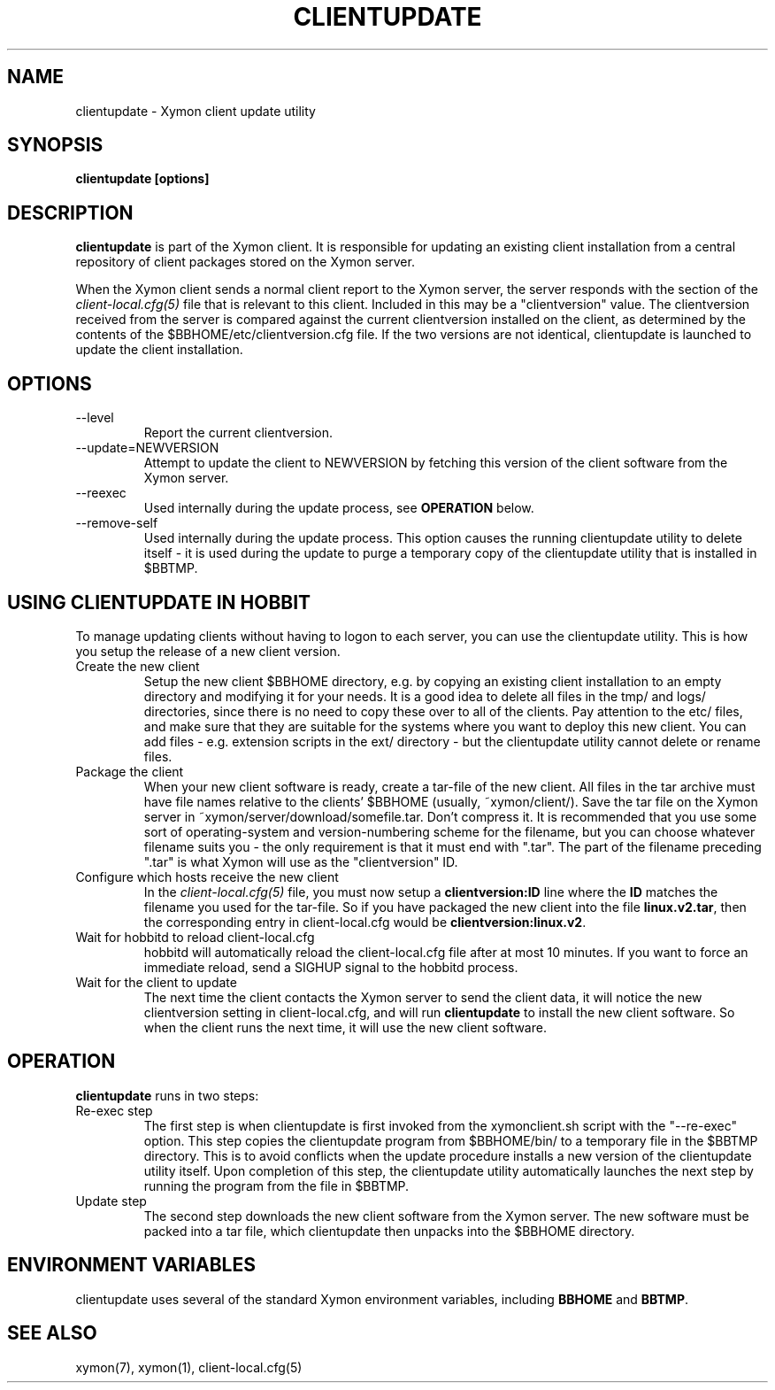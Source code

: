 .TH CLIENTUPDATE 1 "Version 4.2.3:  4 Feb 2009" "Xymon"
.SH NAME
clientupdate \- Xymon client update utility
.SH SYNOPSIS
.B "clientupdate [options]"

.SH DESCRIPTION
\fBclientupdate\fR is part of the Xymon client. It is responsible
for updating an existing client installation from a central
repository of client packages stored on the Xymon server.

When the Xymon client sends a normal client report to the Xymon
server, the server responds with the section of the
.I client-local.cfg(5)
file that is relevant to this client. Included in this may be
a "clientversion" value. The clientversion received from the server
is compared against the current clientversion installed on the client, 
as determined by the contents of the $BBHOME/etc/clientversion.cfg
file. If the two versions are not identical, clientupdate is
launched to update the client installation.

.SH OPTIONS
.IP "--level"
Report the current clientversion.

.IP "--update=NEWVERSION"
Attempt to update the client to NEWVERSION by fetching this version
of the client software from the Xymon server.

.IP "--reexec"
Used internally during the update process, see \fBOPERATION\fR below.

.IP "--remove-self"
Used internally during the update process. This option causes
the running clientupdate utility to delete itself - it is used
during the update to purge a temporary copy of the clientupdate
utility that is installed in $BBTMP.

.SH USING CLIENTUPDATE IN HOBBIT
To manage updating clients without having to logon to each server,
you can use the clientupdate utility. This is how you setup the
release of a new client version.

.IP "Create the new client"
Setup the new client $BBHOME directory, e.g. by copying an existing
client installation to an empty directory and modifying it for your
needs. It is a good idea to delete all files in the tmp/ and logs/
directories, since there is no need to copy these over to all of
the clients. Pay attention to the etc/ files, and make sure that they
are suitable for the systems where you want to deploy this new client.
You can add files - e.g. extension scripts in the ext/ directory -
but the clientupdate utility cannot delete or rename files.

.IP "Package the client"
When your new client software is ready, create a tar-file of the 
new client. All files in the tar archive must have file names 
relative to the clients' $BBHOME (usually, ~xymon/client/).
Save the tar file on the Xymon server in 
~xymon/server/download/somefile.tar.  Don't compress it.
It is recommended that you use some sort of operating-system 
and version-numbering scheme for the filename, but you can choose 
whatever filename suits you - the only requirement is that it must
end with ".tar". The part of the filename preceding ".tar" is
what Xymon will use as the "clientversion" ID.

.IP "Configure which hosts receive the new client"
In the 
.I client-local.cfg(5)
file, you must now setup a \fBclientversion:ID\fR line
where the \fBID\fR matches the filename you used for the
tar-file. So if you have packaged the new client into the
file \fBlinux.v2.tar\fR, then the corresponding 
entry in client-local.cfg would be \fBclientversion:linux.v2\fR.

.IP "Wait for hobbitd to reload client-local.cfg"
hobbitd will automatically reload the client-local.cfg file
after at most 10 minutes. If you want to force an immediate
reload, send a SIGHUP signal to the hobbitd process.

.IP "Wait for the client to update"
The next time the client contacts the Xymon server to
send the client data, it will notice the new clientversion
setting in client-local.cfg, and will run \fBclientupdate\fR
to install the new client software. So when the client runs
the next time, it will use the new client software.

.SH OPERATION
\fBclientupdate\fR runs in two steps:

.IP "Re-exec step"
The first step is when clientupdate is first invoked from the xymonclient.sh 
script with the "--re-exec" option. This step copies the clientupdate
program from $BBHOME/bin/ to a temporary file in the $BBTMP directory.
This is to avoid conflicts when the update procedure installs a new
version of the clientupdate utility itself. Upon completion of this
step, the clientupdate utility automatically launches the next step
by running the program from the file in $BBTMP.

.IP "Update step"
The second step downloads the new client software from the Xymon server.
The new software must be packed into a tar file, which clientupdate then
unpacks into the $BBHOME directory.

.SH "ENVIRONMENT VARIABLES"
clientupdate uses several of the standard Xymon environment
variables, including \fBBBHOME\fR and \fBBBTMP\fR.

.SH "SEE ALSO"
xymon(7), xymon(1), client-local.cfg(5)

